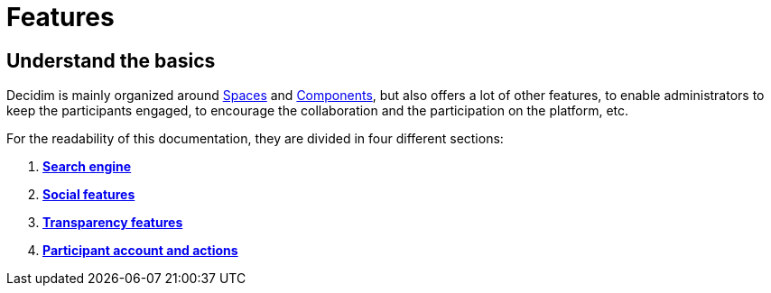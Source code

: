 = Features

== Understand the basics

Decidim is mainly organized around xref:admin:spaces.adoc[Spaces] and xref:admin:components.adoc[Components], but also offers
a lot of other features, to enable administrators to keep the participants engaged, to encourage the collaboration and the 
participation on the platform, etc. 

For the readability of this documentation, they are divided in four different sections: 

. *xref:admin:features/search.adoc[Search engine]*
. *xref:admin:features/social_features.adoc[Social features]*
. *xref:admin:features/transparency_features.adoc[Transparency features]*
. *xref:admin:features/participants_actions.adoc[Participant account and actions]*
